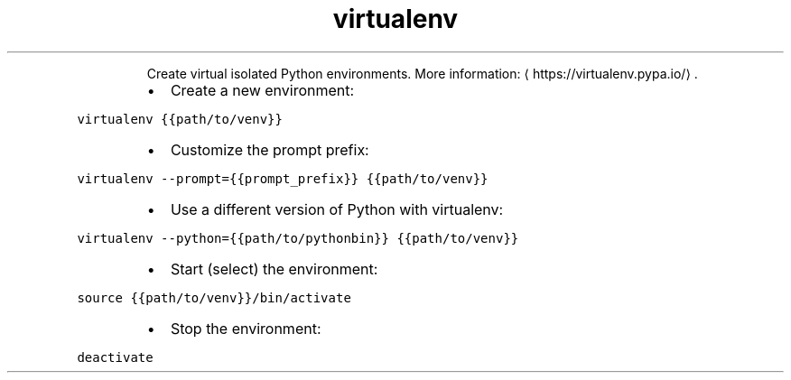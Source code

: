.TH virtualenv
.PP
.RS
Create virtual isolated Python environments.
More information: \[la]https://virtualenv.pypa.io/\[ra]\&.
.RE
.RS
.IP \(bu 2
Create a new environment:
.RE
.PP
\fB\fCvirtualenv {{path/to/venv}}\fR
.RS
.IP \(bu 2
Customize the prompt prefix:
.RE
.PP
\fB\fCvirtualenv \-\-prompt={{prompt_prefix}} {{path/to/venv}}\fR
.RS
.IP \(bu 2
Use a different version of Python with virtualenv:
.RE
.PP
\fB\fCvirtualenv \-\-python={{path/to/pythonbin}} {{path/to/venv}}\fR
.RS
.IP \(bu 2
Start (select) the environment:
.RE
.PP
\fB\fCsource {{path/to/venv}}/bin/activate\fR
.RS
.IP \(bu 2
Stop the environment:
.RE
.PP
\fB\fCdeactivate\fR

